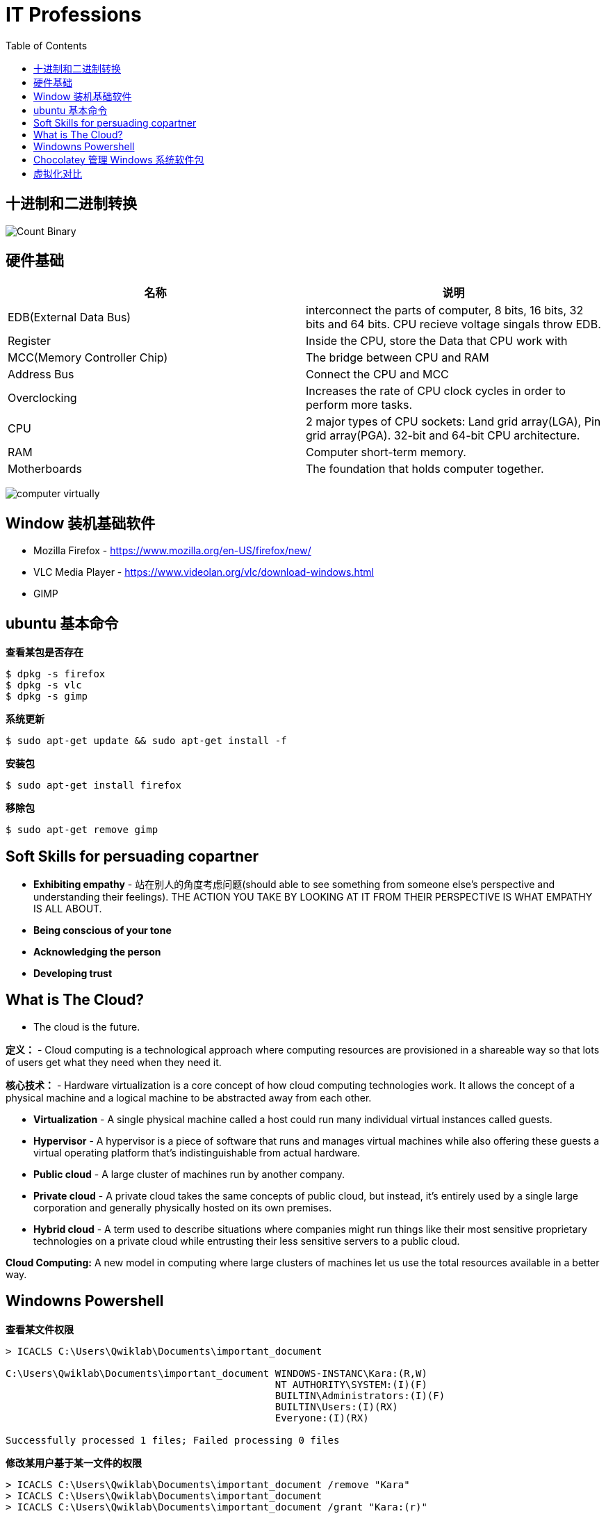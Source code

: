 = IT Professions
:toc: manual

== 十进制和二进制转换

image:img/Count-Binary.png[]

== 硬件基础

|===
|名称 |说明

|EDB(External Data Bus)
|interconnect the parts of computer, 8 bits, 16 bits, 32 bits and 64 bits. CPU recieve voltage singals throw EDB.

|Register
|Inside the CPU, store the Data that CPU work with

|MCC(Memory Controller Chip)
|The bridge between CPU and RAM

|Address Bus
|Connect the CPU and MCC

|Overclocking
|Increases the rate of CPU clock cycles in order to perform more tasks.

|CPU
|2 major types of CPU sockets: Land grid array(LGA), Pin grid array(PGA). 32-bit and 64-bit CPU architecture.

|RAM
|Computer short-term memory. 

|Motherboards
|The foundation that holds computer together.

|===

image:img/computer-virtually.png[]

== Window 装机基础软件

* Mozilla Firefox - https://www.mozilla.org/en-US/firefox/new/
* VLC Media Player - https://www.videolan.org/vlc/download-windows.html
* GIMP

== ubuntu 基本命令

[source, bash]
.*查看某包是否存在*
----
$ dpkg -s firefox
$ dpkg -s vlc
$ dpkg -s gimp
----

[source, bash]
.*系统更新*
----
$ sudo apt-get update && sudo apt-get install -f
----

[source, bash]
.*安装包*
----
$ sudo apt-get install firefox
----

[source, bash]
.*移除包*
----
$ sudo apt-get remove gimp
----

== Soft Skills for persuading copartner

* *Exhibiting empathy* - 站在别人的角度考虑问题(should able to see something from someone else's perspective and understanding their feelings). THE ACTION YOU TAKE BY LOOKING AT IT FROM THEIR PERSPECTIVE IS WHAT EMPATHY IS ALL ABOUT.
* *Being conscious of your tone*
* *Acknowledging the person*
* *Developing trust*

== What is The Cloud?

* The cloud is the future.

*定义：* - Cloud computing is a technological approach where computing resources are provisioned in a shareable way so that lots of users get what they need when they need it. 

*核心技术：* - Hardware virtualization is a core concept of how cloud computing technologies work. It allows the concept of a physical machine and a logical machine to be abstracted away from each other.

* *Virtualization* - A single physical machine called a host could run many individual virtual instances called guests.
* *Hypervisor* - A hypervisor is a piece of software that runs and manages virtual machines while also offering these guests a virtual operating platform that's indistinguishable from actual hardware.

* *Public cloud* - A large cluster of machines run by another company. 
* *Private cloud* -  A private cloud takes the same concepts of public cloud, but instead, it's entirely used by a single large corporation and generally physically hosted on its own premises.
* *Hybrid cloud* - A term used to describe situations where companies might run things like their most sensitive proprietary technologies on a private cloud while entrusting their less sensitive servers to a public cloud.

*Cloud Computing:* A new model in computing where large clusters of machines let us use the total resources available in a better way.

== Windowns Powershell 

[source, bash]
.*查看某文件权限*
----
> ICACLS C:\Users\Qwiklab\Documents\important_document

C:\Users\Qwiklab\Documents\important_document WINDOWS-INSTANC\Kara:(R,W)
                                              NT AUTHORITY\SYSTEM:(I)(F)
                                              BUILTIN\Administrators:(I)(F)
                                              BUILTIN\Users:(I)(RX)
                                              Everyone:(I)(RX)

Successfully processed 1 files; Failed processing 0 files
----

[source, bash]
.*修改某用户基于某一文件的权限*
----
> ICACLS C:\Users\Qwiklab\Documents\important_document /remove "Kara"
> ICACLS C:\Users\Qwiklab\Documents\important_document
> ICACLS C:\Users\Qwiklab\Documents\important_document /grant "Kara:(r)"
----

[source, bash]
.*给用户分配读写文件权限*
----
ICACLS C:\Users\Qwiklab\Secret\ /grant "Phoebe:(r)"
ICACLS C:\Users\Qwiklab\Secret\ /grant "Kara:(w)"
----

[source, bash]
.*修给组权限*
----
ICACLS C:\Users\Qwiklab\Music\ /remove "Everyone"
ICACLS C:\Users\Qwiklab\Music\ /grant "Everyone:(r)"
----

== Chocolatey 管理 Windows 系统软件包

[source, bash]
.*安装 Chocolatey*
----
Unregister-PackageSource -Name chocolatey
Register-PackageSource -Name chocolatey -ProviderName Chocolatey -Location http://chocolatey.org/api/v2/
----

[source, bash]
.*Chocolatey 安装包*
----
Install-Package -Name vlc -Source chocolatey
Get-Package -Name vlc
----

[source, bash]
.*Chocolatey 卸载包*
----
Choco Uninstall GIMP
Get-Package
----

== 虚拟化对比

https://en.wikipedia.org/wiki/Comparison_of_platform_virtualization_software[Comparison of platform virtualization software]
